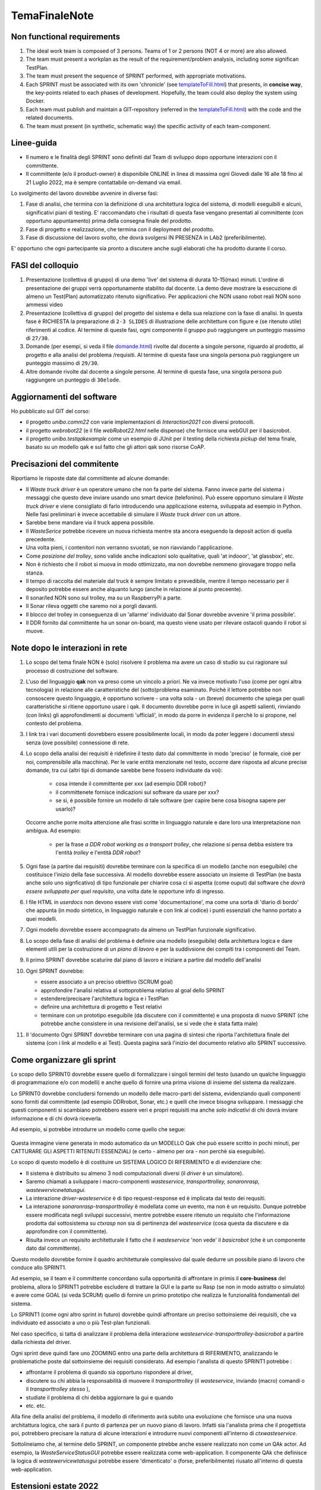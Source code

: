 .. role:: red 
.. role:: blue 
.. role:: brown 
.. role:: remark
.. role:: worktodo

.. _templateToFill.html: ../../../../../it.unibo.issLabStart/userDocs/templateToFill.html
.. _domande.html: ../../../../../it.unibo.issLabStart/userDocs/domande.html

=========================================
TemaFinaleNote
=========================================

 

-----------------------------
Non functional requirements
-----------------------------

#. The ideal work team is composed of 3 persons. Teams of 1 or 2 persons (:blue:`NOT 4 or more`) are also allowed.
#. The team must present a workplan as the result of the requirement/problem analysis,
   including some significan TestPlan.
#. The team must present the sequence of SPRINT performed, with appropriate motivations.
#. Each SPRINT must be associated with its own 'chronicle' (see `templateToFill.html`_) that presents, in **concise way**,
   the key-points related to each phases of development.
   Hopefully, the team could also deploy the system using Docker.
#. Each team must publish and maintain a :blue:`GIT-repository` (referred in the `templateToFill.html`_)
   with the code and the related documents.
#. The team must present (in synthetic, schematic way) the :blue:`specific activity` of each team-component.

-----------------------------
Linee-guida
-----------------------------

 
- Il numero e le finalità degli SPRINT sono definiti dal Team di sviluppo dopo opportune interazioni con il
  committente.
- Il committente (e/o il product-owner) è disponibile ONLINE in linea di massima ogni :blue:`Giovedi dalle 16 alle 18`
  fino al :blue:`21 Luglio 2022`, ma è sempre contattabile on-demand via email.

Lo svolgimento del lavoro dovrebbe avvenire in diverse fasi:

#. :blue:`Fase di analisi`, che termina con la definizione di una architettura logica del sistema, di modelli eseguibili e
   alcuni, significativi piani di testing.
   E' raccomandato che i risultati di questa fase vengano presentati al committente (con opportuno
   appuntamento) prima della consegna finale del prodotto.
#. :blue:`Fase di progetto e realizzazione`, che termina con il deployment del prodotto.
#. :blue:`Fase di discussione` del lavoro svolto, che dovrà svolgersi IN PRESENZA in LAb2 (preferibilmente).

E' opportuno che ogni partecipante sia pronto a discutere anche sugli elaborati che ha prodotto durante il corso.


-----------------------------
FASI del colloquio
-----------------------------

#. Presentazione (collettiva di gruppo) di una :blue:`demo 'live'` del sistema
   di durata 10-15(max) minuti.
   L'ordine di presentazione dei gruppi verrà opportunamente stabilito dal docente.
   La demo deve mostrare la esecuzione di :blue:`almeno un Test(Plan)` automatizzato ritenuto significativo.
   Per applicazioni che NON usano robot reali NON sono ammessi video
#. Presentazione (collettiva di gruppo) del progetto del sistema e della sua relazione
   con la fase di analisi.
   In questa fase è :blue:`RICHIESTA la preparazione` di ``2-3 SLIDES`` di illustrazione delle architetture con figure e (se
   ritenuto utile) riferimenti al codice.
   Al termine di queste fasi, ogni componente il gruppo può raggiungere un punteggio
   massimo di ``27/30``.
#.  :blue:`Domande` (per esempi, si veda il file `domande.html`_) rivolte dal docente a singole persone,
    riguardo al prodotto, al progetto e alla analisi del problema /requisiti.
    Al termine di questa fase una singola persona può raggiungere un punteggio massimo di ``29/30``.
#.  :blue:`Altre domande` rivolte dal docente a singole persone.
    Al termine di questa fase, una singola persona può raggiungere un punteggio di ``30elode``.

---------------------------------------------
Aggiornamenti del software
---------------------------------------------

Ho pubblicato sul GIT del corso:

- il progetto *unibo.comm22* con varie implementazioni di *Interaction2021* con diversi protocolli.
- il progetto *webrobot22* (e il file *webRobot22.html* nelle dispense) che fornisce una webGUI per il basicrobot.
- il progetto *unibo.testqakexample* come un esempio di JUnit per il testing della richiesta *pickup* del tema finale, 
  basato su un modello qak e sul fatto che gli attori qak sono risorse CoAP.

---------------------------------------------
Precisazioni del commitente
---------------------------------------------

Riportiamo le risposte date dal committente ad alcune  domande:

- Il *Waste truck driver* è un operatore umano che non fa parte del sistema. Fanno invece parte del sistema i messaggi che 
  questo deve inviare usando uno smart device (telefonino). Può essere opportuno simulare il *Waste truck driver* e viene
  consigliato di farlo introducendo una applicazione esterna, sviluppata ad esempio in Python. Nelle fasi preliminari 
  è invece accettabile di simulare il *Waste truck driver* con un attore.
- Sarebbe bene mandare via il truck appena possibile.
- Il *WasteSerice* potrebbe ricevere un nuova richiesta mentre sta ancora eseguendo la deposit action di quella precedente.
- Una volta pieni, i contenitori non verranno svuotati, se non riavviando l'applicazione.
- Come  *posizione del trolley*, sono valide anche  indicazioni solo qualitative, quali 'at indooor', 'at glassbox', etc. 
- Non è richiesto che il robot si muova in modo ottimizzato, ma non dovrebbe nemmeno girovagare troppo nella stanza.
- Il tempo di raccolta del materiale dal truck è sempre limitato e prevedibile, mentre il tempo necessario 
  per il deposito potrebbe  essere anche alquanto lungo (anche in relazione al punto preceente).
- Il sonar/led NON sono sul trolley, ma su un RaspberryPi a parte.
- Il Sonar rileva oggetti che saremo noi a porgli davanti.
- Il blocco del trolley in conseguenza di un 'allarme' individuato dal Sonar dovrebbe avvenire 'il prima possibile'.
- Il DDR fornito dal committente ha un sonar on-board, ma questo viene usato per rilevare ostacoli quando il robot si muove.

---------------------------------------------
Note dopo le interazioni in rete
---------------------------------------------

#. Lo scopo del tema finale NON è (solo) risolvere il problema ma avere un :blue:`caso di studio su cui ragionare sul 
   processo di costruzione del software`.

#. L'uso del linguaggio **qak** non va preso come un vincolo a priori. 
   Ne va invece motivato l'uso (come per ogni altra tecnologia) in relazione alle caratteristiche del (sotto)problema esaminato.
   Poichè il lettore potrebbe non consoscere questo linguaggio, è opportuno scrivere - una volta sola - un 
   (breve) documento che spiega per quali caratteristiche si ritiene opportuno usare i qak. 
   Il documento dovrebbe porre in luce gli aspetti salienti, rinviando (con links) gli approfondimenti ai documenti 'ufficiali', 
   in modo da porre in evidenza il perchè lo si propone, nel contesto del problema.  

#. I link tra i vari documenti dovrebbero essere possibilmente locali, in modo da poter leggere i documenti stessi senza 
   (ove possibile) connessione di rete.

#. Lo :blue:`scopo della analisi dei requisiti` è ridefinire il testo dato dal committente in modo 'preciso' (e formale, cioè
   per noi, comprensibile alla macchina). Per le varie entità menzionate nel testo, occorre dare risposta ad alcune
   precise domande, tra cui (altri tipi di domande sarebbe bene fossero individuate da voi):

     - cosa intende il committente per xxx (ad esempio DDR robot)?
     - il committenete fornisce indicazioni sul software da usare per xxx?
     - se si, è possibile fornire un modello di tale software (per capire bene cosa bisogna sapere per usarlo)?

   Occorre anche porre molta attenzione alle frasi scritte in linguaggio naturale e dare loro una interpretazione
   non ambigua. Ad esempio: 

       - per la frase *a DDR robot working as a transport trolley*, che relazione si pensa debba esistere tra 
         l'entità *trolley* e l'entità *DDR robot*?

#. Ogni fase (a partire dai requisiti) dovrebbe terminare con la specifica di un modello (anche non eseguibile) 
   che costituisce l'inizio della fase successiva.  Al modello dovrebbe essere associato un insieme di TestPlan 
   (ne basta anche solo uno signficativo) di tipo funzionale per chiarire cosa ci si aspetta (come ouput) dal software 
   che *dovrà essere sviluppato per quel requisito*, una volta date le opportune info di ingresso.
#. I file HTML  in *userdocs* non devono essere visti come  'documentazione', ma come una sorta di :blue:`'diario di bordo'`
   che appunta (in modo sintetico,  in linguaggio naturale e con link al codice) i punti essenziali 
   che hanno portato a quei modelli.

#. Ogni modello dovrebbe essere accompagnato da almeno un TestPlan funzionale significativo.
#. Lo :blue:`scopo della fase di analisi del problema` è definire una modello (eseguibile) della architettura logica e 
   dare elementi utili per la costruzione di un *piano di lavoro* e per la :blue:`suddivsione dei compiti` tra i componenti
   del Team.
#. Il primo SPRINT dovrebbe scaturire dal piano di lavoro e iniziare a partire dal modello dell'analisi 
   
#. Ogni SPRINT dovrebbe:

   - essere associato a un preciso obiettivo (SCRUM goal) 
   - approfondire l'analisi relativa al sottoproblema relativo al goal dello SPRINT 
   - estendere/precisare l'architettura logica e i TestPlan
   - definire una architettura di progetto e Test relativi 
   - terminare con un prototipo eseguibile (da discutere con il committente)  e una proposta di nuovo SPRINT 
     (che potrebbe anche consistere in una revisione dell'analisi, se si vede che è stata fatta male)
#. Il 'documento Ogni SPRINT dovrebbe :blue:`terminare con una pagina di sintesi` che riporta l'architettura finale 
   del sistema (con i link al modello e ai Test). 
   Questa pagina sarà l'inizio del documento relativo allo SPRINT successivo.


--------------------------------------------
Come organizzare gli sprint
--------------------------------------------

 
Lo scopo dello SPRINT0 dovrebbe essere quello di formalizzare i singoli termini del testo 
(usando un qualche linguaggio di programmazione e/o con modelli) e anche quello di fornire  una prima visione 
di insieme del sistema da realizzare.

Lo SPRINT0 dovrebbe concludersi fornendo un modello delle macro-parti del sistema,
evidenziando quali componenti sono forniti dal committente (ad esempio DDRrobot, Sonar, etc.) e quelli che invece 
bisogna sviluppare.
I  messaggi che questi componenti si scambiano potrebbero essere veri e propri requisiti ma anche *solo indicativi* 
di chi dovrà inviare informazione e di chi dovrà riceverla.  

Ad esempio, si potrebbe introdurre un modello come quello che segue:

   .. image::  ./_static/img/TF22/sprint0.png 
     :align: center 
     :width: 75%

Questa immagine viene generata in modo automatico da un  MODELLO Qak che può essere scritto 
in pochi minuti, per CATTURARE GLI ASPETTI RITENUTI ESSENZIALI
(e certo - almeno per ora - non perchè sia eseguibile).

Lo scopo di questo modello è di costituire un :blue:`SISTEMA LOGICO  DI RIFERIMENTO` e di evidenziare che: 

- Il sistema è distribuito su almeno 3 nodi computazionali diversi (il *driver* è un simulatore).
- Saremo chiamati a sviluppare i macro-componenti  *wasteservice, transporttrolley, sonaronrasp, wastewervicewtatusgui*.
- La interazione *driver-wasteservice* è di tipo request-response ed è implicata dal testo dei requsiti.
- La interazione *sonaronrasp-transporttrolley* è modellata come un evento, ma non è un requisito. Dunque potrebbe essere 
  modificata negli sviluppi successivi, mentre potrebbe essere ritenuto un requisito che l'informazione prodotta dal 
  sottosistema su *ctxrasp* non sia di pertinenza del *wasteservice* (cosa questa da discutere e da approfondire con 
  il committente).
- Risulta invece un requisito architetturale il fatto che il *wasteservice* 'non vede' il *basicrobot* 
  (che è un componente dato dal committente).

  
Questo modello dovrebbe fornire il quadro architetturale complessivo dal quale dedurre 
un possibile piano di lavoro che conduce allo SPRINT1.

Ad esempio, se il team e il committente concordano sulla opportunità di affrontare in primis il 
**core-business** del problema, allora 
lo SPRINT1 potrebbe escludere di trattare la GUI  e la parte su Rasp (se non in modo astratto
o simulato) e avere come :blue:`GOAL` (si veda SCRUM) quello di fornire un primo prototipo 
che realizza le funzionalità fondamentali del sistema.  

Lo SPRINT1  (come ogni altro sprint in futuro) dovrebbe quindi affrontare un 
:blue:`preciso sottoinsieme dei requisiti`, che va individuato  ed associato a uno o più Test-plan funzionali.

Nel caso specifico, si tatta di analizzare il problema della interazione *wasteservice-transporttrolley-basicrobot*
a partire dalla richiesta del driver.

Ogni sprint deve quindi fare uno :blue:`ZOOMING` entro una parte della architettura di RIFERIMENTO,
analizzando le problematiche poste dal sottoinsieme dei requisiti considerato. Ad esempio
l'analista di questo SPRINT1 potrebbe :

- affrontarre il problema di quando sia opportuno rispondere al driver,
- discutere su chi abbia la responsabilità di muovere il *transporttrolley* (il *wasteservice*, inviando 
  (macro) comandi o il *transporttrolley stesso* ), 
- studiate il problema di chi debba aggiornare la gui e quando
- etc. etc. 

Alla fine della analisi del problema, il modello di riferimento avrà subito una :blue:`evoluzione` che fornisce 
una una :blue:`nuova architattura logica`, che sarà il punto di partenza per un nuovo piano di lavoro.
Infatti sia l'analista prima che il progettista poi, potrebbero precisare la natura di alcune interazioni e 
introdurre nuovi componenti all'interno di *ctxwasteservice*.

Sottolineiamo che, al termine dello SPRINT,
un componente ptrebbe anche essere realizzato non come un QAk actor. 
Ad esempio,   la *WasteServiceStatusGUI*  potrebbe essere realizzata come web-application.
Il componente QAk che definisce la logica di *wastewervicewtatusgui* potrebbe essere 'dimenticato'
o (forse, preferibilmente) :blue:`riusato` all'interno di questa web-application.

--------------------------------------------
Estensioni estate 2022
--------------------------------------------

Nuova versione dei plugin qak:

- :blue:`it.unibo.Qactork_1.3.2`
- :blue:`it.unibo.Qactork.ide_1.3.2`
- :blue:`it.unibo.Qactork.ui_1.3.2`

Nuova versione del supporto run-time: :blue:`unibo.qakactor22-3.2`


++++++++++++++++++++++++++++
Nuove features
++++++++++++++++++++++++++++

- Si genera codice Python che, eseguito, costruisce una rappresentazione grafica del modello qak corrente.
  Le icone usate dal programma, sono memorizzate in: *it.unibo.issLabStart/userDocs/img/IconeQak/*
- Un *dispatch* può essere gestito come :blue:`interrupt` specificando la transizione :brown:`whenInterrupt` che porta a uno stato 
  che, eseguendo la primitiva :brown:`returnFromInterrupt`, ripristina l'insieme delle transizioni dello stato 'interrotto'
  (quello che ha eseguito *whenInterrupt*). Questa feature è stata solleciata da *Hu*.
- Primitiva :brown:`observeResource A` che Possibilità che un attore :blue:`Obs` funga da CoAP oberver delle informazioni emesse da un
  attore :blue:`A` mediante la primitiva :blue:`updateResourse`. 
  Presso :blue:`Obs` viene attivato un CoAP-client verso :blue:`A`. Questo client provvede a trasformare ogni messaggio ricevuto via CoAP 
  da :blue:`A` in un dispatch 
  
   .. code:: 
      
      Dispatch coapUpdate: coapUpdate(RESOURCE, VALUE)

  Questa feature è stata proposta  da *Lenzi* che ne ha fornito una prima realizzazione.
- Possibilità di specificare **più contesti** nello stesso nodo :blue:`localhost`. Questa feature è stata proposta  da *Giannatempo*
  che ne ha fornito una prima realizzazione.

++++++++++++++++++++++++++++
unibo.qk30demo
++++++++++++++++++++++++++++

Un esempio delle nuove features viene fornito nel modello *boundaryqak30.qak*  del progetto :blue:`unibo.qk30demo`.

   .. image::  ./_static/img/TF22/boundaryqak30Arch.png 
     :align: center 
     :width: 60%


L'oggetto Kotlin *externalCoapObserver.kt* realizza un observer eseterno dell'attore *boundaryqak30* che si affianca all'attore-observer
interno al modello di nome *applobserver*.

L'attore *cmdconsole* invia la richiesta *ready* a boundaryqak30 e quando riceve la risposta (*oktogo*)
mostra all'utente una GUI (realizzata in Java).

Successivamente, la console emette un evento *alarm* ogni 3 secondi; questo evento 
viene gestito da *applobserver* come esempio di uso degli eventi
(e di alternativa al meccanismo di CoAP-osservabilità).